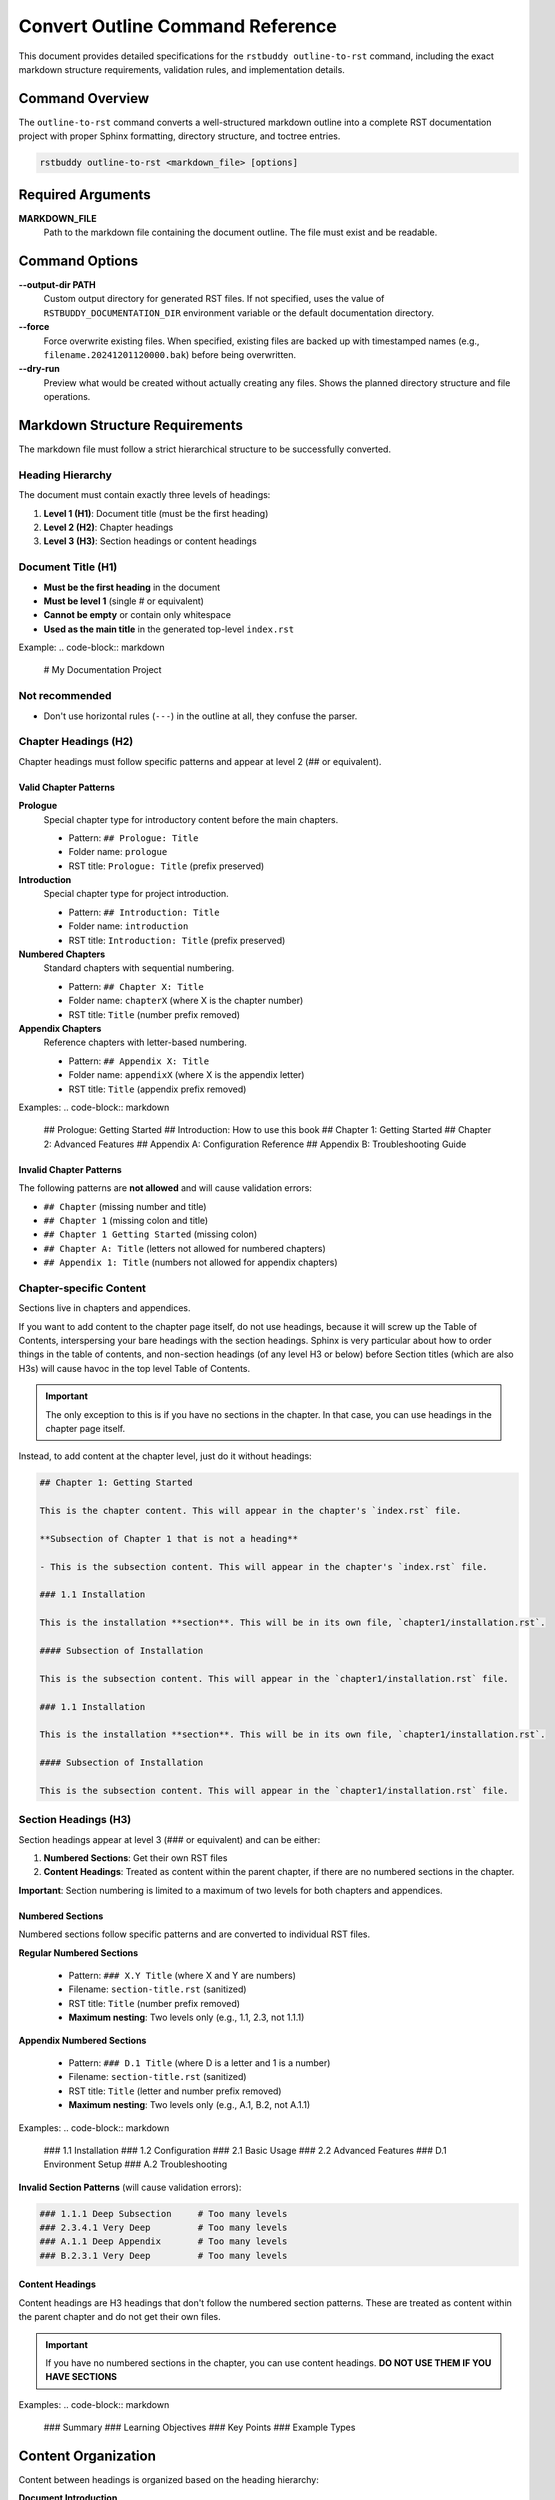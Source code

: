 Convert Outline Command Reference
=================================

This document provides detailed specifications for the ``rstbuddy outline-to-rst`` command,
including the exact markdown structure requirements, validation rules, and implementation details.

Command Overview
----------------

The ``outline-to-rst`` command converts a well-structured markdown outline into a complete
RST documentation project with proper Sphinx formatting, directory structure, and toctree entries.

.. code-block:: bash

    rstbuddy outline-to-rst <markdown_file> [options]

Required Arguments
------------------

**MARKDOWN_FILE**
    Path to the markdown file containing the document outline. The file must exist and be readable.

Command Options
---------------

**--output-dir PATH**
    Custom output directory for generated RST files. If not specified, uses the value of
    ``RSTBUDDY_DOCUMENTATION_DIR`` environment variable or the default documentation directory.

**--force**
    Force overwrite existing files. When specified, existing files are backed up with
    timestamped names (e.g., ``filename.20241201120000.bak``) before being overwritten.

**--dry-run**
    Preview what would be created without actually creating any files. Shows the planned
    directory structure and file operations.

Markdown Structure Requirements
-------------------------------

The markdown file must follow a strict hierarchical structure to be successfully converted.

Heading Hierarchy
^^^^^^^^^^^^^^^^^

The document must contain exactly three levels of headings:

1. **Level 1 (H1)**: Document title (must be the first heading)
2. **Level 2 (H2)**: Chapter headings
3. **Level 3 (H3)**: Section headings or content headings

Document Title (H1)
^^^^^^^^^^^^^^^^^^^

- **Must be the first heading** in the document
- **Must be level 1** (single # or equivalent)
- **Cannot be empty** or contain only whitespace
- **Used as the main title** in the generated top-level ``index.rst``

Example:
.. code-block:: markdown

    # My Documentation Project

Not recommended
^^^^^^^^^^^^^^^

- Don't use horizontal rules (``---``) in the outline at all, they confuse the parser.

Chapter Headings (H2)
^^^^^^^^^^^^^^^^^^^^^

Chapter headings must follow specific patterns and appear at level 2 (## or equivalent).

Valid Chapter Patterns
~~~~~~~~~~~~~~~~~~~~~~

**Prologue**
    Special chapter type for introductory content before the main chapters.

    - Pattern: ``## Prologue: Title``
    - Folder name: ``prologue``
    - RST title: ``Prologue: Title`` (prefix preserved)

**Introduction**
    Special chapter type for project introduction.

    - Pattern: ``## Introduction: Title``
    - Folder name: ``introduction``
    - RST title: ``Introduction: Title`` (prefix preserved)

**Numbered Chapters**
    Standard chapters with sequential numbering.

    - Pattern: ``## Chapter X: Title``
    - Folder name: ``chapterX`` (where X is the chapter number)
    - RST title: ``Title`` (number prefix removed)

**Appendix Chapters**
    Reference chapters with letter-based numbering.

    - Pattern: ``## Appendix X: Title``
    - Folder name: ``appendixX`` (where X is the appendix letter)
    - RST title: ``Title`` (appendix prefix removed)

Examples:
.. code-block:: markdown

    ## Prologue: Getting Started
    ## Introduction: How to use this book
    ## Chapter 1: Getting Started
    ## Chapter 2: Advanced Features
    ## Appendix A: Configuration Reference
    ## Appendix B: Troubleshooting Guide

Invalid Chapter Patterns
~~~~~~~~~~~~~~~~~~~~~~~~

The following patterns are **not allowed** and will cause validation errors:

- ``## Chapter`` (missing number and title)
- ``## Chapter 1`` (missing colon and title)
- ``## Chapter 1 Getting Started`` (missing colon)
- ``## Chapter A: Title`` (letters not allowed for numbered chapters)
- ``## Appendix 1: Title`` (numbers not allowed for appendix chapters)

Chapter-specific Content
^^^^^^^^^^^^^^^^^^^^^^^^

Sections live in chapters and appendices.

If you want to add content to the chapter page itself, do not use headings,
because it will screw up the Table of Contents, interspersing your bare headings
with the section headings.  Sphinx is very particular about how to order things
in the table of contents, and non-section headings (of any level H3 or below)
before Section titles (which are also H3s) will cause havoc in the top level
Table of Contents.

.. important::

    The only exception to this is if you have no sections in the chapter.  In that case,
    you can use headings in the chapter page itself.

Instead, to add content at the chapter level, just do it without headings:

.. code-block:: markdown

    ## Chapter 1: Getting Started

    This is the chapter content. This will appear in the chapter's `index.rst` file.

    **Subsection of Chapter 1 that is not a heading**

    - This is the subsection content. This will appear in the chapter's `index.rst` file.

    ### 1.1 Installation

    This is the installation **section**. This will be in its own file, `chapter1/installation.rst`.

    #### Subsection of Installation

    This is the subsection content. This will appear in the `chapter1/installation.rst` file.

    ### 1.1 Installation

    This is the installation **section**. This will be in its own file, `chapter1/installation.rst`.

    #### Subsection of Installation

    This is the subsection content. This will appear in the `chapter1/installation.rst` file.

Section Headings (H3)
^^^^^^^^^^^^^^^^^^^^^

Section headings appear at level 3 (### or equivalent) and can be either:

1. **Numbered Sections**: Get their own RST files
2. **Content Headings**: Treated as content within the parent chapter, if there are no numbered sections in the chapter.

**Important**: Section numbering is limited to a maximum of two levels for both chapters and appendices.

Numbered Sections
~~~~~~~~~~~~~~~~~

Numbered sections follow specific patterns and are converted to individual RST files.

**Regular Numbered Sections**

    - Pattern: ``### X.Y Title`` (where X and Y are numbers)
    - Filename: ``section-title.rst`` (sanitized)
    - RST title: ``Title`` (number prefix removed)
    - **Maximum nesting**: Two levels only (e.g., 1.1, 2.3, not 1.1.1)

**Appendix Numbered Sections**

    - Pattern: ``### D.1 Title`` (where D is a letter and 1 is a number)
    - Filename: ``section-title.rst`` (sanitized)
    - RST title: ``Title`` (letter and number prefix removed)
    - **Maximum nesting**: Two levels only (e.g., A.1, B.2, not A.1.1)

Examples:
.. code-block:: markdown

    ### 1.1 Installation
    ### 1.2 Configuration
    ### 2.1 Basic Usage
    ### 2.2 Advanced Features
    ### D.1 Environment Setup
    ### A.2 Troubleshooting

**Invalid Section Patterns** (will cause validation errors):

.. code-block:: markdown

    ### 1.1.1 Deep Subsection     # Too many levels
    ### 2.3.4.1 Very Deep         # Too many levels
    ### A.1.1 Deep Appendix       # Too many levels
    ### B.2.3.1 Very Deep         # Too many levels

Content Headings
~~~~~~~~~~~~~~~~

Content headings are H3 headings that don't follow the numbered section patterns.
These are treated as content within the parent chapter and do not get their own files.

.. important::

    If you have no numbered sections in the chapter, you can use content headings.
    **DO NOT USE THEM IF YOU HAVE SECTIONS**


Examples:
.. code-block:: markdown

    ### Summary
    ### Learning Objectives
    ### Key Points
    ### Example Types

Content Organization
--------------------

Content between headings is organized based on the heading hierarchy:

**Document Introduction**
    Content between the document title (H1) and the first chapter (H2) is placed
    in the top-level ``index.rst`` file before the table of contents.

**Chapter Content**
    Content between a chapter heading (H2) and the next heading of the same or higher level
    is placed in the chapter's ``index.rst`` file.

**Section Content**
    Content between a numbered section heading (H3) and the next heading of the same or higher level
    is placed in the individual section RST file.

**Content Heading Content**
    Content under content headings (non-numbered H3) is included in the parent chapter's
    ``index.rst`` file.

Example Structure
^^^^^^^^^^^^^^^^^

.. code-block:: markdown

    # My Project Documentation

    This is the introduction content that goes in the top-level index.rst.

    ### Summary

    This content goes in index.rst (not a separate file).

    ## Chapter 1: Getting Started

    This content goes in chapter1/index.rst.

    ### Summary

    This content goes in chapter1/index.rst (not a separate file).

    ### 1.1 Installation

    This content goes in chapter1/installation.rst.

    #### Summary

    This content goes in chapter1/installation.rst (not a separate file).

    ### 1.2 Configuration

    This content goes in chapter1/configuration.rst.

    ## Chapter 2: Advanced Features

    This content goes in chapter2/index.rst.


Generated RST Structure
-----------------------

The command generates a complete RST documentation structure:

Top-Level Files
^^^^^^^^^^^^^^^

**``index.rst``**

    - Document title (from H1 heading)
    - Introduction content (between H1 and first H2)
    - Table of contents with links to all chapters
    - Uses ``.. toctree::`` directive with ``:hidden:`` option
    - Separate ``.. toctree::`` for appendices with ``:caption: Appendices``

The top-level index.rst file creates a clean separation between front matter, chapters, and appendices:

.. code-block:: rst

    .. toctree::
       :caption: Front Matter
       :hidden:

       prologue/index
       introduction/index

    .. toctree::
       :caption: Chapters
       :hidden:

       chapter1/index
       chapter2/index

    .. toctree::
       :caption: Appendices
       :hidden:

       appendixA/index
       appendixB/index

This structure provides better organization and makes it easier for readers to navigate between:
- **Front Matter**: Introduction and Prologue sections
- **Chapters**: Main numbered chapters
- **Appendices**: Reference materials and additional resources

**Important**: Toctree entries are only created when there are actually chapters of those types. For example:
- A book with only chapters will have just one toctree with `:caption: Chapters`
- A book with only front matter will have just one toctree with `:caption: Front Matter`
- A book with only appendices will have just one toctree with `:caption: Appendices`
- A book with all three types will have three separate toctrees

Chapter Files
^^^^^^^^^^^^^

**``chapterX/index.rst``** (for each chapter)

    - Chapter title (cleaned, without prefix)
    - Chapter content (between H2 and next H2/H1)
    - Table of contents for numbered sections
    - Uses ``.. toctree::`` directive with ``:hidden:`` option

**``appendixX/index.rst``** (for each appendix)

    - Appendix title (cleaned, without prefix)
    - Appendix content (between H2 and next H2/H1)
    - Table of contents for numbered sections
    - Uses ``.. toctree::`` directive with ``:hidden:`` option

Section Files
^^^^^^^^^^^^^

**``section-title.rst``** (for each numbered section)

    - Section title (cleaned, without number prefix)
    - Section content (between H3 and next H3/H2/H1)

Content Processing
------------------

Content Conversion
^^^^^^^^^^^^^^^^^^

All markdown content is converted to RST using Pandoc:

1. **Temporary Files**: Content is written to temporary markdown files
2. **Pandoc Conversion**: Pandoc converts markdown to RST format
3. **Content Caching**: Results are cached to ensure consistent output
4. **Error Handling**: If Pandoc fails, the command exits with helpful error messages

Content Filtering
^^^^^^^^^^^^^^^^^

To avoid duplicate headings, the original markdown headings are filtered out:

1. **Chapter Headings**: Removed from chapter content to prevent duplication
2. **Section Headings**: Removed from section content to prevent duplication
3. **Smart Matching**: Handles various heading formats and partial matches

Filename Sanitization
^^^^^^^^^^^^^^^^^^^^^

Section titles are converted to safe filenames:

1. **Character Replacement**: Special characters are replaced or removed
2. **Extension Addition**: ``.rst`` extension is added
3. **Uniqueness**: Ensures no filename conflicts within a chapter

Validation Rules
----------------

The command performs comprehensive validation before conversion:

Structure Validation
^^^^^^^^^^^^^^^^^^^^

1. **Document Title**: Must have exactly one H1 heading at the beginning
2. **Heading Hierarchy**: No skipping of heading levels allowed
3. **Chapter Patterns**: All H2 headings must match valid chapter patterns
4. **Section Patterns**: All H3 headings must either be numbered sections or content headings
5. **Nesting Limitation**: Section numbering is limited to maximum of two levels (e.g., 1.1, A.1, not 1.1.1, A.1.1)

Content Validation
^^^^^^^^^^^^^^^^^^

1. **Markdown Syntax**: Basic markdown syntax is validated
2. **Deep Nesting Detection**: Scans for section numbering with more than two levels
3. **File Accessibility**: Input file must be readable
4. **Output Directory**: Output directory must be writable (if not using --dry-run)

Error Handling
--------------

The command provides clear error messages for common issues:

**Pandoc Not Found**

    - Error: "Pandoc is not installed or not found in PATH"
    - Solution: Install Pandoc from https://pandoc.org/installing.html
    - Includes OS-specific installation instructions

**Invalid Structure**

    - Error: "Invalid chapter heading: 'Invalid Heading'"
    - Solution: Fix heading format to match required patterns

**Deep Nesting Violations**

    - Error: "Section numbering '1.1.1' exceeds maximum of two levels. Use format 'X.Y' instead of 'X.Y.Z'"
    - Error: "Appendix section numbering 'A.1.1' exceeds maximum of two levels. Use format 'X.Y' instead of 'X.Y.Z'"
    - Solution: Restructure sections to use only two levels (e.g., 1.1, 2.3, A.1, B.2)
    - Alternative: Convert deep subsections to content headings (e.g., ### Deep Subsection)

**File Permission Issues**

    - Error: "Failed to create temporary file: Permission denied"
    - Solution: Check file and directory permissions

**Existing Directory Conflicts**

    - Error: "Output directory already exists. Use --force to overwrite"
    - Solution: Use --force flag or choose different output directory

Backup Strategy
---------------

When ``--force`` is specified, the command implements a smart backup strategy:

1. **File-Level Backups**: Only backs up files that will be modified
2. **Timestamped Names**: Backup files use format: ``filename.YYYYMMDD_HHMMSS.bak``
3. **Content Comparison**: Only writes files if content has actually changed
4. **Preservation**: Existing files are preserved with backup copies

Example Backup Names:
- ``index.rst.20241201_143022.bak``
- ``chapter1.rst.20241201_143023.bak``

Performance Considerations
--------------------------

1. **Content Caching**: Pandoc conversion results are cached in memory
2. **Smart File Writing**: Files are only written if content differs
3. **Efficient Parsing**: Single-pass parsing of markdown content
4. **Minimal I/O**: Temporary files are used only when necessary

Limitations
-----------

1. **Pandoc Dependency**: Requires Pandoc to be installed and accessible
2. **Structure Requirements**: Markdown must follow strict heading hierarchy
3. **Content Conversion**: Complex markdown constructs may not convert perfectly
4. **File System**: Requires write access to output directory

Best Practices
--------------

1. **Use --dry-run first**: Always preview the structure before conversion
2. **Validate structure**: Ensure your markdown follows the required patterns
3. **Test builds**: Verify that generated RST builds correctly with Sphinx
4. **Backup existing**: Use --force to create backups of existing content
5. **Review output**: Check generated files for accuracy and completeness

Troubleshooting
---------------

Common Issues and Solutions:

**"Invalid chapter heading" errors**

    - Check that all H2 headings follow the required patterns
    - Ensure proper spacing around colons in "Chapter X: Title" format

**"Pandoc conversion failed" errors**

    - Verify Pandoc is installed and in PATH
    - Check that markdown content is valid
    - Ensure sufficient disk space for temporary files

**"Output directory already exists" errors**

    - Use --force flag to overwrite with backups
    - Choose different output directory with --output-dir
    - Manually remove or rename existing directory

**Generated files missing content**

    - Check that content headings (non-numbered H3) are properly formatted
    - Ensure content is placed between appropriate headings
    - Verify that numbered sections have proper number prefixes
